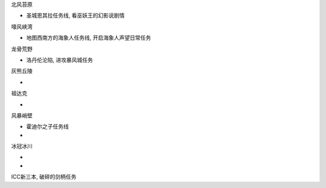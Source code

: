 北风苔原

- 圣城恩其拉任务线, 看巫妖王的幻影说剧情

嚎风峡湾

- 地图西南方的海象人任务线, 开启海象人声望日常任务

龙骨荒野

- 洛丹伦沦陷, 进攻暴风城任务

灰熊丘陵

-

祖达克

-

风暴峭壁

- 霍迪尔之子任务线
-


冰冠冰川

-
-

ICC新三本, 破碎的剑柄任务
